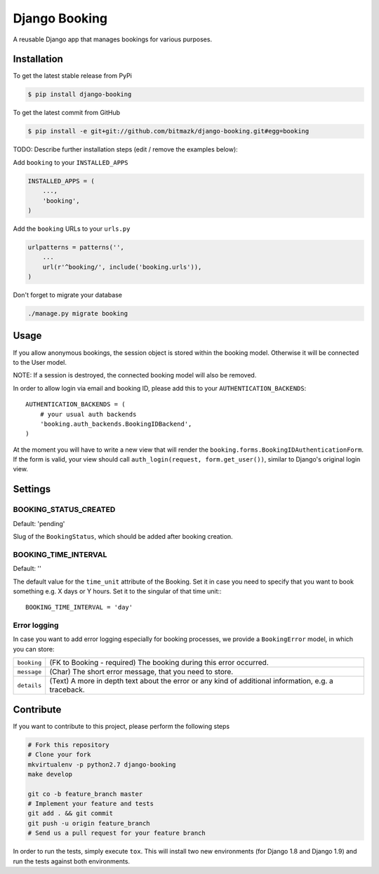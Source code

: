 Django Booking
==============

A reusable Django app that manages bookings for various purposes.

Installation
------------

To get the latest stable release from PyPi

.. code-block:: bash

    $ pip install django-booking

To get the latest commit from GitHub

.. code-block:: bash

    $ pip install -e git+git://github.com/bitmazk/django-booking.git#egg=booking

TODO: Describe further installation steps (edit / remove the examples below):

Add ``booking`` to your ``INSTALLED_APPS``

.. code-block:: python

    INSTALLED_APPS = (
        ...,
        'booking',
    )

Add the ``booking`` URLs to your ``urls.py``

.. code-block:: python

    urlpatterns = patterns('',
        ...
        url(r'^booking/', include('booking.urls')),
    )

Don't forget to migrate your database

.. code-block:: bash

    ./manage.py migrate booking


Usage
-----

If you allow anonymous bookings, the session object is stored within the
booking model. Otherwise it will be connected to the User model.

NOTE: If a session is destroyed, the connected booking model will also be
removed.

In order to allow login via email and booking ID, please add this to your
``AUTHENTICATION_BACKENDS``::

    AUTHENTICATION_BACKENDS = (
        # your usual auth backends
        'booking.auth_backends.BookingIDBackend',
    )

At the moment you will have to write a new view that will render the
``booking.forms.BookingIDAuthenticationForm``. If the form is valid, your
view should call ``auth_login(request, form.get_user())``, similar to Django's
original login view.

Settings
--------

BOOKING_STATUS_CREATED
++++++++++++++++++++++

Default: 'pending'

Slug of the ``BookingStatus``, which should be added after booking creation.

BOOKING_TIME_INTERVAL
+++++++++++++++++++++

Default: ''

The default value for the ``time_unit`` attribute of the Booking. Set it in
case you need to specify that you want to book something e.g. X days or Y
hours. Set it to the singular of that time unit:::

   BOOKING_TIME_INTERVAL = 'day'


Error logging
+++++++++++++

In case you want to add error logging especially for booking processes, we
provide a ``BookingError`` model, in which you can store:

+-------------+--------------------------------------------------------------------------+
| ``booking`` | (FK to Booking - required) The booking during this error occurred.       |
+-------------+--------------------------------------------------------------------------+
| ``message`` | (Char) The short error message, that you need to store.                  |
+-------------+--------------------------------------------------------------------------+
| ``details`` | (Text) A more in depth text about the error or any kind of additional    |
|             | information, e.g. a traceback.                                           |
+-------------+--------------------------------------------------------------------------+


Contribute
----------

If you want to contribute to this project, please perform the following steps

.. code-block:: bash

    # Fork this repository
    # Clone your fork
    mkvirtualenv -p python2.7 django-booking
    make develop

    git co -b feature_branch master
    # Implement your feature and tests
    git add . && git commit
    git push -u origin feature_branch
    # Send us a pull request for your feature branch

In order to run the tests, simply execute ``tox``. This will install two new
environments (for Django 1.8 and Django 1.9) and run the tests against both
environments.
